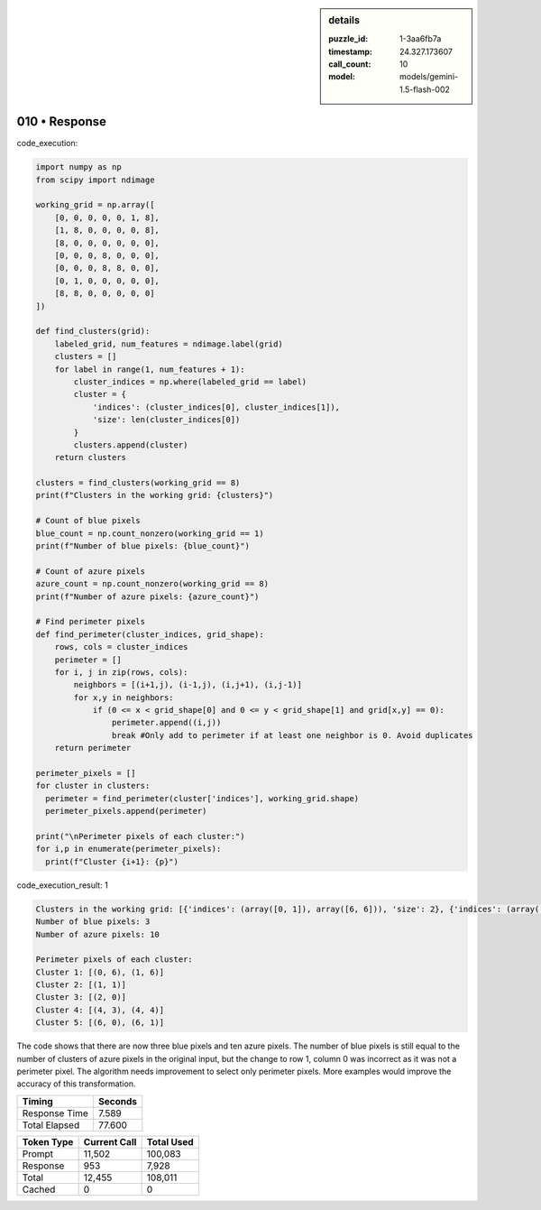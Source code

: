 .. sidebar:: details

   :puzzle_id: 1-3aa6fb7a
   :timestamp: 24.327.173607
   :call_count: 10
   :model: models/gemini-1.5-flash-002

010 • Response
==============


code_execution:

.. code-block:: python

   import numpy as np
   from scipy import ndimage

   working_grid = np.array([
       [0, 0, 0, 0, 0, 1, 8],
       [1, 8, 0, 0, 0, 0, 8],
       [8, 0, 0, 0, 0, 0, 0],
       [0, 0, 0, 8, 0, 0, 0],
       [0, 0, 0, 8, 8, 0, 0],
       [0, 1, 0, 0, 0, 0, 0],
       [8, 8, 0, 0, 0, 0, 0]
   ])

   def find_clusters(grid):
       labeled_grid, num_features = ndimage.label(grid)
       clusters = []
       for label in range(1, num_features + 1):
           cluster_indices = np.where(labeled_grid == label)
           cluster = {
               'indices': (cluster_indices[0], cluster_indices[1]),
               'size': len(cluster_indices[0])
           }
           clusters.append(cluster)
       return clusters

   clusters = find_clusters(working_grid == 8)
   print(f"Clusters in the working grid: {clusters}")

   # Count of blue pixels
   blue_count = np.count_nonzero(working_grid == 1)
   print(f"Number of blue pixels: {blue_count}")

   # Count of azure pixels
   azure_count = np.count_nonzero(working_grid == 8)
   print(f"Number of azure pixels: {azure_count}")

   # Find perimeter pixels
   def find_perimeter(cluster_indices, grid_shape):
       rows, cols = cluster_indices
       perimeter = []
       for i, j in zip(rows, cols):
           neighbors = [(i+1,j), (i-1,j), (i,j+1), (i,j-1)]
           for x,y in neighbors:
               if (0 <= x < grid_shape[0] and 0 <= y < grid_shape[1] and grid[x,y] == 0):
                   perimeter.append((i,j))
                   break #Only add to perimeter if at least one neighbor is 0. Avoid duplicates
       return perimeter

   perimeter_pixels = []
   for cluster in clusters:
     perimeter = find_perimeter(cluster['indices'], working_grid.shape)
     perimeter_pixels.append(perimeter)

   print("\nPerimeter pixels of each cluster:")
   for i,p in enumerate(perimeter_pixels):
     print(f"Cluster {i+1}: {p}")

code_execution_result: 1

.. code-block::

   Clusters in the working grid: [{'indices': (array([0, 1]), array([6, 6])), 'size': 2}, {'indices': (array([1]), array([1])), 'size': 1}, {'indices': (array([2]), array([0])), 'size': 1}, {'indices': (array([4, 4]), array([3, 4])), 'size': 2}, {'indices': (array([6, 6]), array([0, 1])), 'size': 2}]
   Number of blue pixels: 3
   Number of azure pixels: 10

   Perimeter pixels of each cluster:
   Cluster 1: [(0, 6), (1, 6)]
   Cluster 2: [(1, 1)]
   Cluster 3: [(2, 0)]
   Cluster 4: [(4, 3), (4, 4)]
   Cluster 5: [(6, 0), (6, 1)]

The code shows that there are now three blue pixels and ten azure pixels.  The number of blue pixels is still equal to the number of clusters of azure pixels in the original input, but the change to row 1, column 0 was incorrect as it was not a perimeter pixel.  The algorithm needs improvement to select only perimeter pixels.  More examples would improve the accuracy of this transformation.



.. seealso::

   - :doc:`010-history`
   - :doc:`010-prompt`



+----------------+--------------+
| Timing         |      Seconds |
+================+==============+
| Response Time  |        7.589 |
+----------------+--------------+
| Total Elapsed  |       77.600 |
+----------------+--------------+



+----------------+--------------+-------------+
| Token Type     | Current Call |  Total Used |
+================+==============+=============+
| Prompt         |       11,502 |     100,083 |
+----------------+--------------+-------------+
| Response       |          953 |       7,928 |
+----------------+--------------+-------------+
| Total          |       12,455 |     108,011 |
+----------------+--------------+-------------+
| Cached         |            0 |           0 |
+----------------+--------------+-------------+

